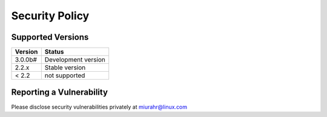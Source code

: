 Security Policy
===============

Supported Versions
------------------

+---------+---------------------+
| Version | Status              |
+=========+=====================+
| 3.0.0b# | Development version |
+---------+---------------------+
| 2.2.x   | Stable version      |
+---------+---------------------+
| < 2.2   | not supported       |
+---------+---------------------+

Reporting a Vulnerability
-------------------------

Please disclose security vulnerabilities privately at miurahr@linux.com
